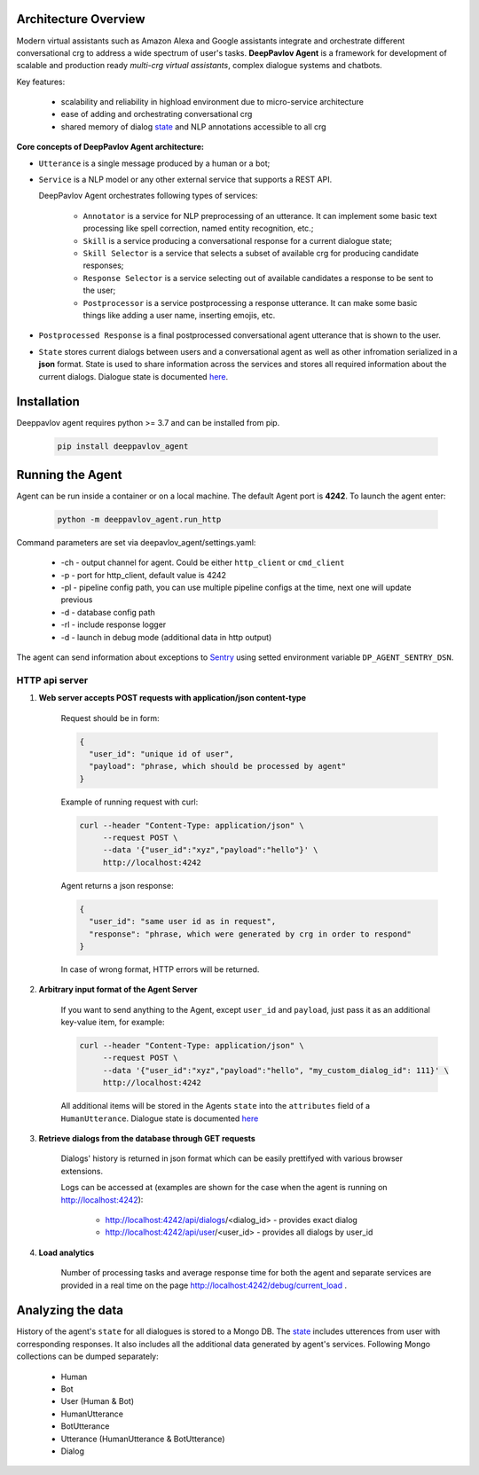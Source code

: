 Architecture Overview
=====================

Modern virtual assistants such as Amazon Alexa and Google assistants integrate and orchestrate different
conversational crg to address a wide spectrum of user's tasks.
**DeepPavlov Agent** is a framework for development of scalable and production ready *multi-crg virtual assistants*,
complex dialogue systems and chatbots.

Key features:

    * scalability and reliability in highload environment due to micro-service architecture
    * ease of adding and orchestrating conversational crg
    * shared memory of dialog state_ and NLP annotations accessible to all crg

**Core concepts of DeepPavlov Agent architecture:**

* ``Utterance`` is a single message produced by a human or a bot;

* ``Service`` is a NLP model or any other external service that supports a REST API.

  DeepPavlov Agent orchestrates following types of services:

    * ``Annotator`` is a service for NLP preprocessing of an utterance. It can implement some basic text processing like spell correction, named entity recognition, etc.;

    * ``Skill`` is a service producing a conversational response for a current dialogue state;

    * ``Skill Selector`` is a service that selects a subset of available crg
      for producing candidate responses;

    * ``Response Selector`` is a service selecting out of available candidates a response to be sent to the user;

    * ``Postprocessor`` is a service postprocessing a response utterance. It can make some basic things
      like adding a user name, inserting emojis, etc.

* ``Postprocessed Response`` is a final postprocessed conversational agent utterance that is shown to the user.

* ``State`` stores current dialogs between users and a conversational agent as well as other
  infromation serialized in a **json** format. State is used to share information
  across the services and stores all required information about the current dialogs.
  Dialogue state is documented `here <state_>`__.

.. image:: ../_static/Agent_Pipeline_v2.png
   :height: 400
   :align: center
   :alt: Diagram of DeepPavlov Agent Architecture

Installation
============

Deeppavlov agent requires python >= 3.7 and can be installed from pip.

     .. code:: bash

         pip install deeppavlov_agent


Running the Agent
=================

Agent can be run inside a container or on a local machine. The default Agent port is **4242**.
To launch the agent enter:

     .. code:: bash

         python -m deeppavlov_agent.run_http

Command parameters are set via deepavlov_agent/settings.yaml:

    * -ch - output channel for agent. Could be either ``http_client`` or ``cmd_client``
    * -p - port for http_client, default value is 4242
    * -pl - pipeline config path, you can use multiple pipeline configs at the time, next one will update previous
    * -d - database config path
    * -rl - include response logger
    * -d - launch in debug mode (additional data in http output)

The agent can send information about exceptions to `Sentry <https://docs.sentry.io/>`__ using setted environment variable ``DP_AGENT_SENTRY_DSN``.

**HTTP api server**
-------------------

1. **Web server accepts POST requests with application/json content-type**

    Request should be in form:

    .. code:: javascript

        {
          "user_id": "unique id of user",
          "payload": "phrase, which should be processed by agent"
        }

    Example of running request with curl:

    .. code:: bash

        curl --header "Content-Type: application/json" \
             --request POST \
             --data '{"user_id":"xyz","payload":"hello"}' \
             http://localhost:4242

    Agent returns a json response:

    .. code:: javascript

        {
          "user_id": "same user id as in request",
          "response": "phrase, which were generated by crg in order to respond"
        }

    In case of wrong format, HTTP errors will be returned.

2.  **Arbitrary input format of the Agent Server**

     If you want to send anything to the Agent, except
     ``user_id`` and ``payload``, just pass it as an additional key-value item, for example:

     .. code:: bash

        curl --header "Content-Type: application/json" \
             --request POST \
             --data '{"user_id":"xyz","payload":"hello", "my_custom_dialog_id": 111}' \
             http://localhost:4242

     All additional items will be stored in the Agents ``state`` into the ``attributes`` field of a ``HumanUtterance``.
     Dialogue state is documented `here <state_>`__

3. **Retrieve dialogs from the database through GET requests**

    Dialogs' history is returned in json format which can be easily prettifyed with various browser extensions.

    Logs can be accessed at (examples are shown for the case when the agent is running on http://localhost:4242):

     * http://localhost:4242/api/dialogs/<dialog_id> - provides exact dialog
     * http://localhost:4242/api/user/<user_id> - provides all dialogs by user_id

4. **Load analytics**

    Number of processing tasks and average response time for both the agent and separate services are
    provided in a real time on the page http://localhost:4242/debug/current_load .


Analyzing the data
==================

History of the agent's ``state`` for all dialogues is stored to a Mongo DB. The state_ includes utterences from user with corresponding responses. It also includes all the additional data generated by agent's services.
Following Mongo collections can be dumped separately:

    * Human
    * Bot
    * User (Human & Bot)
    * HumanUtterance
    * BotUtterance
    * Utterance (HumanUtterance & BotUtterance)
    * Dialog


.. _state: https://deeppavlov-agent.readthedocs.io/en/latest/_static/api.html
